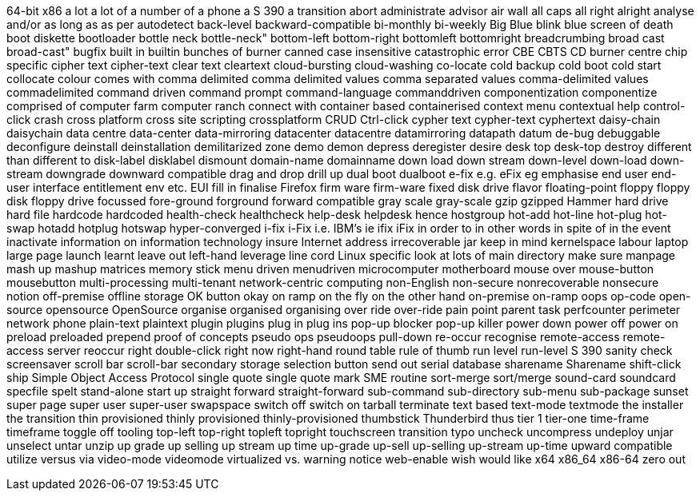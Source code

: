 64-bit x86
a lot
a lot of
a number of
a phone
a S 390
a transition
abort
administrate
advisor
air wall
all caps
all right
alright
analyse
and/or
as long as
as per
autodetect
back-level
backward-compatible
bi-monthly
bi-weekly
Big Blue
blink
blue screen of death
boot diskette
bootloader
bottle neck
bottle-neck"
bottom-left
bottom-right
bottomleft
bottomright
breadcrumbing
broad cast
broad-cast"
bugfix
built in
builtin
bunches of
burner
canned
case insensitive
catastrophic error
CBE
CBTS
CD burner
centre
chip specific
cipher text
cipher-text
clear text
cleartext
cloud-bursting
cloud-washing
co-locate
cold backup
cold boot
cold start
collocate
colour
comes with
comma delimited
comma delimited values
comma separated values
comma-delimited values
commadelimited
command driven
command prompt
command-language
commanddriven
componentization
componentize
comprised of
computer farm
computer ranch
connect with
container based
containerised
context menu
contextual help
control-click
crash
cross platform
cross site scripting
crossplatform
CRUD
Ctrl-click
cypher text
cypher-text
cyphertext
daisy-chain
daisychain
data centre
data-center
data-mirroring
datacenter
datacentre
datamirroring
datapath
datum
de-bug
debuggable
deconfigure
deinstall
deinstallation
demilitarized zone
demo
demon
depress
deregister
desire
desk top
desk-top
destroy
different than
different to
disk-label
disklabel
dismount
domain-name
domainname
down load
down stream
down-level
down-load
down-stream
downgrade
downward compatible
drag and drop
drill up
dual boot
dualboot
e-fix
e.g.
eFix
eg
emphasise
end user
end-user interface
entitlement
env
etc.
EUI
fill in
finalise
Firefox
firm ware
firm-ware
fixed disk drive
flavor
floating-point
floppy
floppy disk
floppy drive
focussed
fore-ground
forground
forward compatible
gray scale
gray-scale
gzip
gzipped
Hammer
hard drive
hard file
hardcode
hardcoded
health-check
healthcheck
help-desk
helpdesk
hence
hostgroup
hot-add
hot-line
hot-plug
hot-swap
hotadd
hotplug
hotswap
hyper-converged
i-fix
i-Fix
i.e.
IBM's
ie
ifix
iFix
in order to
in other words
in spite of
in the event
inactivate
information on
information technology
insure
Internet address
irrecoverable
jar
keep in mind
kernelspace
labour
laptop
large page
launch
learnt
leave out
left-hand
leverage
line cord
Linux specific
look at
lots of
main directory
make sure
manpage
mash up
mashup
matrices
memory stick
menu driven
menudriven
microcomputer
motherboard
mouse over
mouse-button
mousebutton
multi-processing
multi-tenant
network-centric computing
non-English
non-secure
nonrecoverable
nonsecure
notion
off-premise
offline storage
OK button
okay
on ramp
on the fly
on the other hand
on-premise
on-ramp
oops
op-code
open-source
opensource
OpenSource
organise
organised
organising
over ride
over-ride
pain point
parent task
perfcounter
perimeter network
phone
plain-text
plaintext
plugin
plugins
plug in
plug ins
pop-up blocker
pop-up killer
power down
power off
power on
preload
preloaded
prepend
proof of concepts
pseudo ops
pseudoops
pull-down
re-occur
recognise
remote-access
remote-access server
reoccur
right double-click
right now
right-hand
round table
rule of thumb
run level
run-level
S 390
sanity check
screensaver
scroll bar
scroll-bar
secondary storage
selection button
send out
serial database
sharename
Sharename
shift-click
ship
Simple Object Access Protocol
single quote
single quote mark
SME routine
sort-merge
sort/merge
sound-card
soundcard
specfile
spelt
stand-alone
start up
straight forward
straight-forward
sub-command
sub-directory
sub-menu
sub-package
sunset
super page
super user
super-user
swapspace
switch off
switch on
tarball
terminate
text based
text-mode
textmode
the installer
the transition
thin provisioned
thinly provisioned
thinly-provisioned
thumbstick
Thunderbird
thus
tier 1
tier-one
time-frame
timeframe
toggle off
tooling
top-left
top-right
topleft
topright
touchscreen
transition
typo
uncheck
uncompress
undeploy
unjar
unselect
untar
unzip
up grade
up selling
up stream
up time
up-grade
up-sell
up-selling
up-stream
up-time
upward compatible
utilize
versus
via
video-mode
videomode
virtualized
vs.
warning notice
web-enable
wish
would like
x64
x86_64
x86-64
zero out
